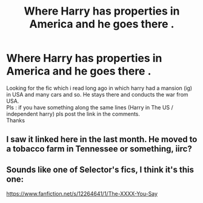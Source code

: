 #+TITLE: Where Harry has properties in America and he goes there .

* Where Harry has properties in America and he goes there .
:PROPERTIES:
:Author: ThePiCube
:Score: 1
:DateUnix: 1619427386.0
:DateShort: 2021-Apr-26
:FlairText: What's That Fic?
:END:
Looking for the fic which i read long ago in which harry had a mansion (ig) in USA and many cars and so. He stays there and conducts the war from USA.\\
Pls : if you have something along the same lines (Harry in The US / independent harry) pls post the link in the comments.\\
Thanks


** I saw it linked here in the last month. He moved to a tobacco farm in Tennessee or something, iirc?
:PROPERTIES:
:Author: Sporkalork
:Score: 2
:DateUnix: 1619470769.0
:DateShort: 2021-Apr-27
:END:


** Sounds like one of Selector's fics, I think it's this one:

[[https://www.fanfiction.net/s/12264641/1/The-XXXX-You-Say]]
:PROPERTIES:
:Author: zugrian
:Score: 2
:DateUnix: 1619504229.0
:DateShort: 2021-Apr-27
:END:
